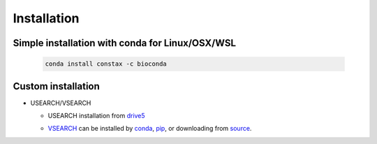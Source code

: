 Installation
=============

Simple installation with conda for Linux/OSX/WSL
-------------------------------------------------

  .. code-block:: default

      conda install constax -c bioconda

Custom installation
--------------------

* USEARCH/VSEARCH

  - USEARCH installation from `drive5 <https://www.drive5.com/usearch/download.html>`_

  .. tabs::

      .. tab:: Linux

         .. code-block:: default

            wget https://www.drive5.com/downloads/usearch11.0.667_i86linux32.gz
            gunzip usearch<version>.gz
      
      .. tab:: Windows

        .. code-block:: default

           curl -O https://www.drive5.com/downloads/usearch11.0.667_win32.gz
           gunzip usearch11.0.667_win32.gz

      .. tab:: OSX

        .. code-block:: default

           curl -O https://www.drive5.com/downloads/usearch11.0.667_i86osx32.gz
           gunzip usearch11.0.667_i86osx32.gz

  - `VSEARCH <https://github.com/torognes/vsearch>`_ can be installed by `conda <https://anaconda.org/bioconda/vsearch>`_, `pip <https://pypi.org/project/vsearch/>`_, or downloading from `source <https://github.com/torognes/vsearch#download-and-install>`_.
